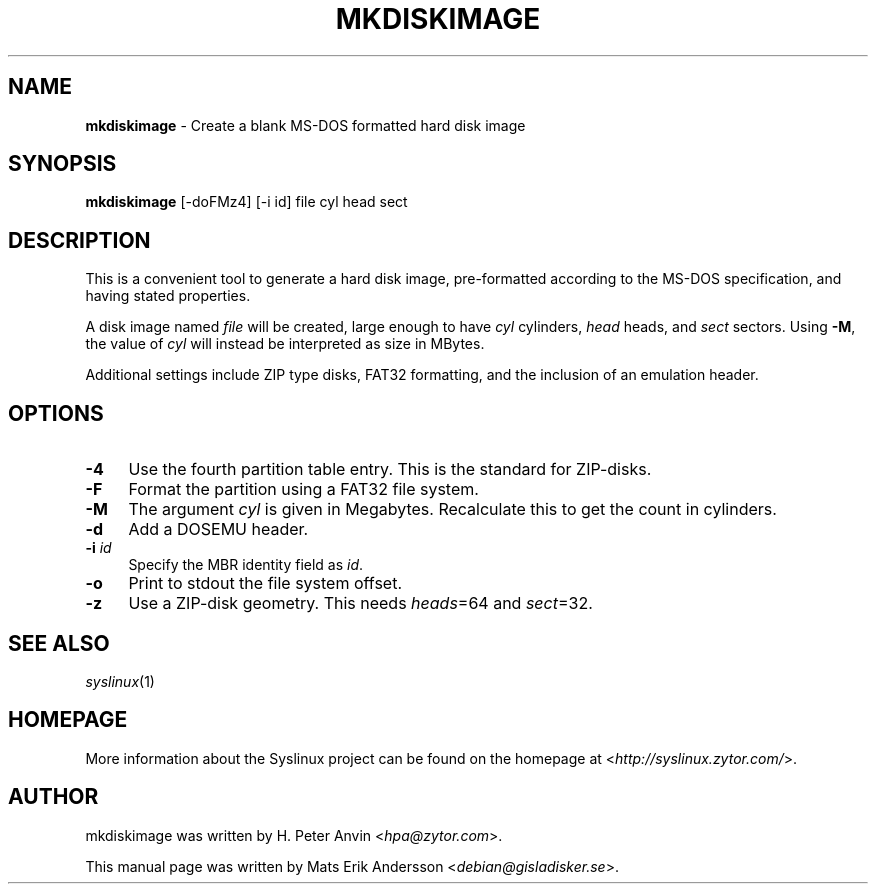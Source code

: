 .TH MKDISKIMAGE 1 2010\-06\-22 "4.00" "Syslinux Project"

.SH NAME
\fBmkdiskimage\fR \- Create a blank MS-DOS formatted hard disk image

.SH SYNOPSIS
\fBmkdiskimage\fR [-doFMz4] [-i id] file cyl head sect

.SH DESCRIPTION
This is a convenient tool to generate a hard disk image, pre-formatted according to the MS-DOS specification, and having stated properties.
.PP
A disk image named \fIfile\fR will be created, large enough to have \fIcyl\fR cylinders, \fIhead\fR heads, and \fIsect\fR sectors. Using \fB\-M\fR, the value of \fIcyl\fR will instead be interpreted as size in MBytes.
.PP
Additional settings include ZIP type disks, FAT32 formatting, and the inclusion of an emulation header.

.SH OPTIONS
.IP "\fB\-4\fR" 4
Use the fourth partition table entry. This is the standard for ZIP-disks.
.IP "\fB\-F\fR" 4
Format the partition using a FAT32 file system.
.IP "\fB\-M\fR" 4
The argument \fIcyl\fR is given in Megabytes. Recalculate this to get the count in cylinders.
.IP "\fB\-d\fR" 4
Add a DOSEMU header.
.IP "\fB\-i\fR \fIid\fR" 4
Specify the MBR identity field as \fIid\fR.
.IP "\fB\-o\fR" 4
Print to stdout the file system offset.
.IP "\fB\-z\fR" 4
Use a ZIP-disk geometry. This needs \fIheads\fR=64 and \fIsect\fR=32.

.SH SEE ALSO
\fIsyslinux\fR(1)

.SH HOMEPAGE
More information about the Syslinux project can be found on the homepage at <\fIhttp://syslinux.zytor.com/\fR>.

.SH AUTHOR
mkdiskimage was written by H. Peter Anvin <\fIhpa@zytor.com\fR>.
.PP
This manual page was written by Mats Erik Andersson <\fIdebian@gisladisker.se\fR>.
